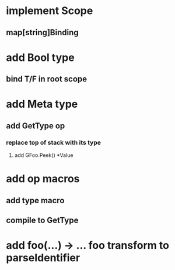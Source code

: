 * implement Scope
** map[string]Binding
* add Bool type
** bind T/F in root scope
* add Meta type
** add GetType op
*** replace top of stack with its type
**** add GFoo.Peek() *Value
* add op macros
** add type macro
** compile to GetType
* add foo(...) -> ... foo transform to parseIdentifier
